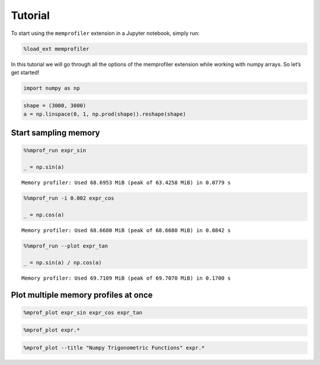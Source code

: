 Tutorial
========

To start using the ``memprofiler`` extension in a Jupyter notebook,
simply run:

.. code:: ipython2

    %load_ext memprofiler


In this tutorial we will go through all the options of the memprofiler
extension while working with numpy arrays. So let’s get started!

.. code:: ipython2

    import numpy as np

.. code:: ipython2

    shape = (3000, 3000)
    a = np.linspace(0, 1, np.prod(shape)).reshape(shape)

Start sampling memory
---------------------

.. code:: ipython2

    %%mprof_run expr_sin
    
    _ = np.sin(a)


.. parsed-literal::

    Memory profiler: Used 68.6953 MiB (peak of 63.4258 MiB) in 0.0779 s


.. code:: ipython2

    %%mprof_run -i 0.002 expr_cos
    
    _ = np.cos(a)


.. parsed-literal::

    Memory profiler: Used 68.6680 MiB (peak of 68.6680 MiB) in 0.0842 s


.. code:: ipython2

    %%mprof_run --plot expr_tan
    
    _ = np.sin(a) / np.cos(a)


.. parsed-literal::

    Memory profiler: Used 69.7109 MiB (peak of 69.7070 MiB) in 0.1700 s



.. image:: tutorial_files/tutorial_8_1.png


Plot multiple memory profiles at once
-------------------------------------

.. code:: ipython2

    %mprof_plot expr_sin expr_cos expr_tan



.. image:: tutorial_files/tutorial_10_0.png


.. code:: ipython2

    %mprof_plot expr.*



.. image:: tutorial_files/tutorial_11_0.png


.. code:: ipython2

    %mprof_plot --title "Numpy Trigonometric Functions" expr.*




.. image:: tutorial_files/tutorial_12_0.png


